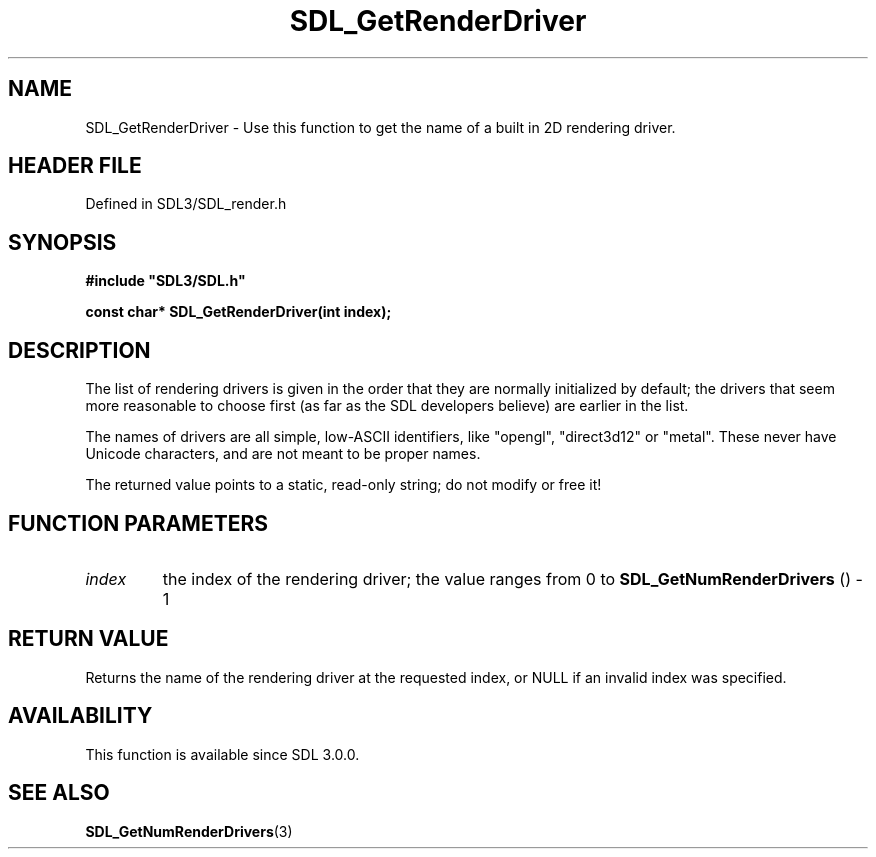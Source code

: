 .\" This manpage content is licensed under Creative Commons
.\"  Attribution 4.0 International (CC BY 4.0)
.\"   https://creativecommons.org/licenses/by/4.0/
.\" This manpage was generated from SDL's wiki page for SDL_GetRenderDriver:
.\"   https://wiki.libsdl.org/SDL_GetRenderDriver
.\" Generated with SDL/build-scripts/wikiheaders.pl
.\"  revision SDL-3.1.2-no-vcs
.\" Please report issues in this manpage's content at:
.\"   https://github.com/libsdl-org/sdlwiki/issues/new
.\" Please report issues in the generation of this manpage from the wiki at:
.\"   https://github.com/libsdl-org/SDL/issues/new?title=Misgenerated%20manpage%20for%20SDL_GetRenderDriver
.\" SDL can be found at https://libsdl.org/
.de URL
\$2 \(laURL: \$1 \(ra\$3
..
.if \n[.g] .mso www.tmac
.TH SDL_GetRenderDriver 3 "SDL 3.1.2" "Simple Directmedia Layer" "SDL3 FUNCTIONS"
.SH NAME
SDL_GetRenderDriver \- Use this function to get the name of a built in 2D rendering driver\[char46]
.SH HEADER FILE
Defined in SDL3/SDL_render\[char46]h

.SH SYNOPSIS
.nf
.B #include \(dqSDL3/SDL.h\(dq
.PP
.BI "const char* SDL_GetRenderDriver(int index);
.fi
.SH DESCRIPTION
The list of rendering drivers is given in the order that they are normally
initialized by default; the drivers that seem more reasonable to choose
first (as far as the SDL developers believe) are earlier in the list\[char46]

The names of drivers are all simple, low-ASCII identifiers, like "opengl",
"direct3d12" or "metal"\[char46] These never have Unicode characters, and are not
meant to be proper names\[char46]

The returned value points to a static, read-only string; do not modify or
free it!

.SH FUNCTION PARAMETERS
.TP
.I index
the index of the rendering driver; the value ranges from 0 to 
.BR SDL_GetNumRenderDrivers
() - 1
.SH RETURN VALUE
Returns the name of the rendering driver at the requested index, or NULL if
an invalid index was specified\[char46]

.SH AVAILABILITY
This function is available since SDL 3\[char46]0\[char46]0\[char46]

.SH SEE ALSO
.BR SDL_GetNumRenderDrivers (3)
